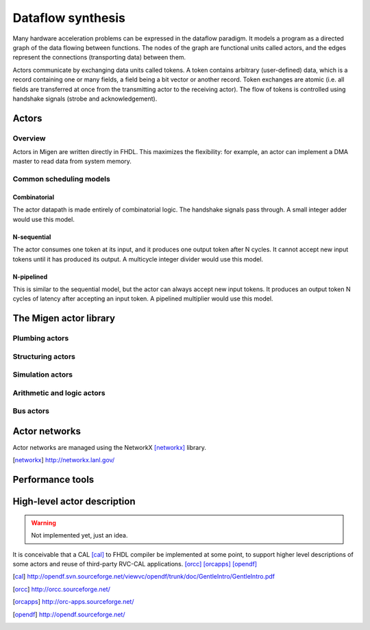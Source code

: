 Dataflow synthesis
##################

Many hardware acceleration problems can be expressed in the dataflow paradigm. It models a program as a directed graph of the data flowing between functions. The nodes of the graph are functional units called actors, and the edges represent the connections (transporting data) between them.

Actors communicate by exchanging data units called tokens. A token contains arbitrary (user-defined) data, which is a record containing one or many fields, a field being a bit vector or another record. Token exchanges are atomic (i.e. all fields are transferred at once from the transmitting actor to the receiving actor). The flow of tokens is controlled using handshake signals (strobe and acknowledgement).

Actors
******

Overview
========

Actors in Migen are written directly in FHDL. This maximizes the flexibility: for example, an actor can implement a DMA master to read data from system memory. 

Common scheduling models
========================

Combinatorial
-------------
The actor datapath is made entirely of combinatorial logic. The handshake signals pass through. A small integer adder would use this model.

N-sequential
------------
The actor consumes one token at its input, and it produces one output token after N cycles. It cannot accept new input tokens until it has produced its output. A multicycle integer divider would use this model.

N-pipelined
-----------
This is similar to the sequential model, but the actor can always accept new input tokens. It produces an output token N cycles of latency after accepting an input token. A pipelined multiplier would use this model.

The Migen actor library
***********************

Plumbing actors
===============

Structuring actors
==================

Simulation actors
=================

Arithmetic and logic actors
===========================

Bus actors
==========

Actor networks
**************

Actor networks are managed using the NetworkX [networkx]_ library.

.. [networkx] http://networkx.lanl.gov/

Performance tools
*****************


High-level actor description
****************************
.. WARNING::
   Not implemented yet, just an idea.

It is conceivable that a CAL [cal]_ to FHDL compiler be implemented at some point, to support higher level descriptions of some actors and reuse of third-party RVC-CAL applications. [orcc]_ [orcapps]_ [opendf]_

.. [cal] http://opendf.svn.sourceforge.net/viewvc/opendf/trunk/doc/GentleIntro/GentleIntro.pdf
.. [orcc] http://orcc.sourceforge.net/
.. [orcapps] http://orc-apps.sourceforge.net/
.. [opendf] http://opendf.sourceforge.net/
